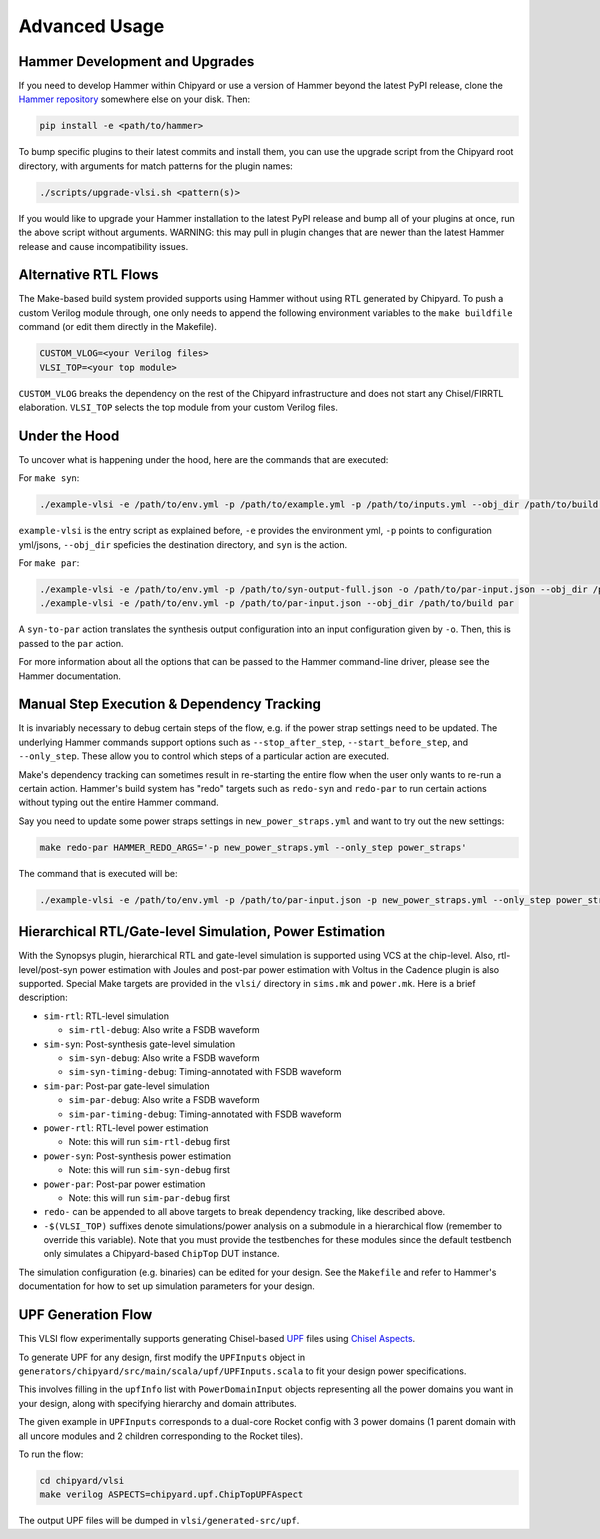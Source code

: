 .. _advanced-usage:

Advanced Usage
==============

Hammer Development and Upgrades
-------------------------------
If you need to develop Hammer within Chipyard or use a version of Hammer beyond the latest PyPI release, clone the `Hammer repository <https://github.com/ucb-bar/hammer>`__ somewhere else on your disk. Then:

.. code-block:: shell

    pip install -e <path/to/hammer>

To bump specific plugins to their latest commits and install them, you can use the upgrade script from the Chipyard root directory, with arguments for match patterns for the plugin names:

.. code-block:: shell

    ./scripts/upgrade-vlsi.sh <pattern(s)>

If you would like to upgrade your Hammer installation to the latest PyPI release and bump all of your plugins at once, run the above script without arguments. WARNING: this may pull in plugin changes that are newer than the latest Hammer release and cause incompatibility issues.

Alternative RTL Flows
---------------------
The Make-based build system provided supports using Hammer without using RTL generated by Chipyard. To push a custom Verilog module through, one only needs to append the following environment variables to the ``make buildfile`` command (or edit them directly in the Makefile).

.. code-block:: shell

    CUSTOM_VLOG=<your Verilog files>
    VLSI_TOP=<your top module>

``CUSTOM_VLOG`` breaks the dependency on the rest of the Chipyard infrastructure and does not start any Chisel/FIRRTL elaboration. ``VLSI_TOP`` selects the top module from your custom Verilog files.

Under the Hood
--------------
To uncover what is happening under the hood, here are the commands that are executed:

For ``make syn``:

.. code-block:: shell

    ./example-vlsi -e /path/to/env.yml -p /path/to/example.yml -p /path/to/inputs.yml --obj_dir /path/to/build syn

``example-vlsi`` is the entry script as explained before, ``-e`` provides the environment yml, ``-p`` points to configuration yml/jsons, ``--obj_dir`` speficies the destination directory,  and ``syn`` is the action.

For ``make par``:

.. code-block:: shell

    ./example-vlsi -e /path/to/env.yml -p /path/to/syn-output-full.json -o /path/to/par-input.json --obj_dir /path/to/build syn-to-par
    ./example-vlsi -e /path/to/env.yml -p /path/to/par-input.json --obj_dir /path/to/build par

A ``syn-to-par`` action translates the synthesis output configuration into an input configuration given by ``-o``. Then, this is passed to the ``par`` action.

For more information about all the options that can be passed to the Hammer command-line driver, please see the Hammer documentation.

Manual Step Execution & Dependency Tracking
-------------------------------------------
It is invariably necessary to debug certain steps of the flow, e.g. if the power strap settings need to be updated. The underlying Hammer commands support options such as ``--stop_after_step``, ``--start_before_step``, and ``--only_step``. These allow you to control which steps of a particular action are executed.

Make's dependency tracking can sometimes result in re-starting the entire flow when the user only wants to re-run a certain action. Hammer's build system has "redo" targets such as ``redo-syn`` and ``redo-par`` to run certain actions without typing out the entire Hammer command.

Say you need to update some power straps settings in ``new_power_straps.yml`` and want to try out the new settings:

.. code-block:: shell

   make redo-par HAMMER_REDO_ARGS='-p new_power_straps.yml --only_step power_straps'

The command that is executed will be:

.. code-block:: shell

    ./example-vlsi -e /path/to/env.yml -p /path/to/par-input.json -p new_power_straps.yml --only_step power_straps --obj_dir /path/to/build par

Hierarchical RTL/Gate-level Simulation, Power Estimation
--------------------------------------------------------
With the Synopsys plugin, hierarchical RTL and gate-level simulation is supported using VCS at the chip-level. Also, rtl-level/post-syn power estimation with Joules and post-par power estimation with Voltus in the Cadence plugin is also supported. Special Make targets are provided in the ``vlsi/`` directory in ``sims.mk`` and ``power.mk``. Here is a brief description:

* ``sim-rtl``: RTL-level simulation

  * ``sim-rtl-debug``: Also write a FSDB waveform

* ``sim-syn``: Post-synthesis gate-level simulation

  * ``sim-syn-debug``: Also write a FSDB waveform
  * ``sim-syn-timing-debug``: Timing-annotated with FSDB waveform

* ``sim-par``: Post-par gate-level simulation

  * ``sim-par-debug``: Also write a FSDB waveform
  * ``sim-par-timing-debug``: Timing-annotated with FSDB waveform

* ``power-rtl``: RTL-level power estimation

  * Note: this will run ``sim-rtl-debug`` first

* ``power-syn``: Post-synthesis power estimation

  * Note: this will run ``sim-syn-debug`` first

* ``power-par``: Post-par power estimation

  * Note: this will run ``sim-par-debug`` first

* ``redo-`` can be appended to all above targets to break dependency tracking, like described above.

* ``-$(VLSI_TOP)`` suffixes denote simulations/power analysis on a submodule in a hierarchical flow (remember to override this variable). Note that you must provide the testbenches for these modules since the default testbench only simulates a Chipyard-based ``ChipTop`` DUT instance.

The simulation configuration (e.g. binaries) can be edited for your design. See the ``Makefile`` and refer to Hammer's documentation for how to set up simulation parameters for your design.

UPF Generation Flow
-------------------------------
This VLSI flow experimentally supports generating Chisel-based `UPF <https://vlsitutorials.com/upf-low-power-vlsi/>`__ files using `Chisel Aspects <https://javadoc.io/doc/edu.berkeley.cs/chisel3_2.13/latest/chisel3/aop/Aspect.html>`__.

To generate UPF for any design, first modify the ``UPFInputs`` object in ``generators/chipyard/src/main/scala/upf/UPFInputs.scala`` to fit your design power specifications.

This involves filling in the ``upfInfo`` list with ``PowerDomainInput`` objects representing all the power domains you want in your design, along with specifying hierarchy and domain attributes.

The given example in ``UPFInputs`` corresponds to a dual-core Rocket config with 3 power domains (1 parent domain with all uncore modules and 2 children corresponding to the Rocket tiles).

To run the flow:

.. code-block:: shell

    cd chipyard/vlsi
    make verilog ASPECTS=chipyard.upf.ChipTopUPFAspect

The output UPF files will be dumped in ``vlsi/generated-src/upf``.
